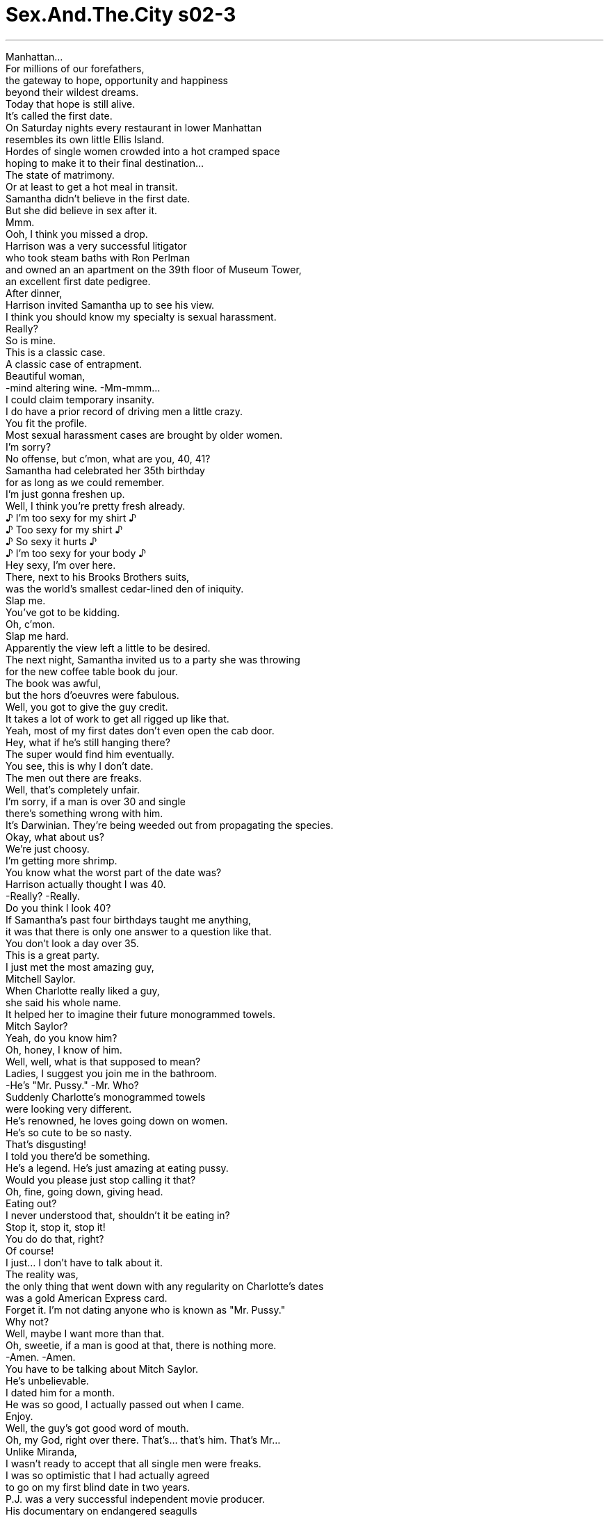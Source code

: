 


= Sex.And.The.City s02-3
:toc: left
:toclevels: 3
:sectnums:
:stylesheet: ../../../+ 美国高中历史教材 American History ： From Pre-Columbian to the New Millennium/myAdocCss.css

'''

Manhattan... +
For millions of our forefathers, +
the gateway to hope, opportunity and happiness +
beyond their wildest dreams. +
Today that hope is still alive. +
It's called the first date. +
On Saturday nights every restaurant in lower Manhattan +
resembles its own little Ellis Island. +
Hordes of single women crowded into a hot cramped space +
hoping to make it to their final destination... +
The state of matrimony. +
Or at least to get a hot meal in transit. +
Samantha didn't believe in the first date. +
But she did believe in sex after it. +
Mmm. +
Ooh, I think you missed a drop. +
Harrison was a very successful litigator +
who took steam baths with Ron Perlman +
and owned an an apartment on the 39th floor of Museum Tower, +
an excellent first date pedigree. +
After dinner, +
Harrison invited Samantha up to see his view. +
I think you should know my specialty is sexual harassment. +
Really? +
So is mine. +
This is a classic case. +
A classic case of entrapment. +
Beautiful woman, +
-mind altering wine. -Mm-mmm... +
I could claim temporary insanity. +
I do have a prior record of driving men a little crazy. +
You fit the profile. +
Most sexual harassment cases are brought by older women. +
I'm sorry? +
No offense, but c'mon, what are you, 40, 41? +
Samantha had celebrated her 35th birthday +
for as long as we could remember. +
I'm just gonna freshen up. +
Well, I think you're pretty fresh already. +
♪ I'm too sexy for my shirt ♪ +
♪ Too sexy for my shirt ♪ +
♪ So sexy it hurts ♪ +
♪ I'm too sexy for your body ♪ +
Hey sexy, I'm over here. +
There, next to his Brooks Brothers suits, +
was the world's smallest cedar-lined den of iniquity. +
Slap me. +
You've got to be kidding. +
Oh, c'mon. +
Slap me hard. +
Apparently the view left a little to be desired. +
The next night, Samantha invited us to a party she was throwing +
for the new coffee table book du jour. +
The book was awful, +
but the hors d'oeuvres were fabulous. +
Well, you got to give the guy credit. +
It takes a lot of work to get all rigged up like that. +
Yeah, most of my first dates don't even open the cab door. +
Hey, what if he's still hanging there? +
The super would find him eventually. +
You see, this is why I don't date. +
The men out there are freaks. +
Well, that's completely unfair. +
I'm sorry, if a man is over 30 and single +
there's something wrong with him. +
It's Darwinian. They're being weeded out from propagating the species. +
Okay, what about us? +
We're just choosy. +
I'm getting more shrimp. +
You know what the worst part of the date was? +
Harrison actually thought I was 40. +
-Really? -Really. +
Do you think I look 40? +
If Samantha's past four birthdays taught me anything, +
it was that there is only one answer to a question like that. +
You don't look a day over 35. +
This is a great party. +
I just met the most amazing guy, +
Mitchell Saylor. +
When Charlotte really liked a guy, +
she said his whole name. +
It helped her to imagine their future monogrammed towels. +
Mitch Saylor? +
Yeah, do you know him? +
Oh, honey, I know of him. +
Well, well, what is that supposed to mean? +
Ladies, I suggest you join me in the bathroom. +
-He's "Mr. Pussy." -Mr. Who? +
Suddenly Charlotte's monogrammed towels +
were looking very different. +
He's renowned, he loves going down on women. +
He's so cute to be so nasty. +
That's disgusting! +
I told you there'd be something. +
He's a legend. He's just amazing at eating pussy. +
Would you please just stop calling it that? +
Oh, fine, going down, giving head. +
Eating out? +
I never understood that, shouldn't it be eating in? +
Stop it, stop it, stop it! +
You do do that, right? +
Of course! +
I just... I don't have to talk about it. +
The reality was, +
the only thing that went down with any regularity on Charlotte's dates +
was a gold American Express card. +
Forget it. I'm not dating anyone who is known as "Mr. Pussy." +
Why not? +
Well, maybe I want more than that. +
Oh, sweetie, if a man is good at that, there is nothing more. +
-Amen. -Amen. +
You have to be talking about Mitch Saylor. +
He's unbelievable. +
I dated him for a month. +
He was so good, I actually passed out when I came. +
Enjoy. +
Well, the guy's got good word of mouth. +
Oh, my God, right over there. That's... that's him. That's Mr... +
Unlike Miranda, +
I wasn't ready to accept that all single men were freaks. +
I was so optimistic that I had actually agreed +
to go on my first blind date in two years. +
P.J. was a very successful independent movie producer. +
His documentary on endangered seagulls +
had just aired to excellent reviews on PBS. +
So documentary films, that must be fun. +
Look, let's be realistic. +
I'm only doing this docu bullshit to earn a rep, you know? +
I mean, ultimately I want to parlay into the action movie arena. +
I want to make money. +
I'm not afraid to say it, okay? I love money. +
I would sell toilet bowls if it would make me a millionaire. +
What about the seagulls? +
Fuck the seagulls. +
Step right up, folks. +
Two vodkas and a 12 dollar pasta +
buys your admission to see the man with no soul. +
Observe if you dare, this chilling sight. +
Bachelor number two seemed promising. +
Just so you know, I can't see a movie without popcorn. +
-I'm a junior mints kind of guy. -Mmm. +
This relationship is probably doomed. +
You want to lean a little closer? +
Maybe hear our entire conversation? +
Hey, here's a better idea, +
why don't you and your fucking girlfriend +
just sit on our laps during the movie? +
Then you won't miss a fucking word, dick! +
Ladies and gentlemen, stand far away from... +
the man with two faces. +
They say the third time's the charm. +
Max was a broker who had made two million on bonds last year. +
We had a great dinner in Little Italy. +
Not only did Max have two million, +
he also appeared to have a lending library in his pants. +
Parents, please keep the kiddies away from the cage of... +
The man who steals cheap used books for no reason. +
Okay, now I was afraid. +
Apparently the men in the dating world had devolved +
since the last time I visited. +
Maybe Miranda was right. +
Maybe they should never have outlawed freak shows, +
because at least then the freaks were rounded up in one place. +
Now they're out there among us, roaming free. +
Is it true? +
Are all men freaks? +
Apparently Charlotte's week went a little better than mine. +
On Monday night she was finally ready +
to let Mitch under her sheets... +
Way under. +
Sorry. +
It tickles. +
Just relax. +
Relax. +
That night Charlotte came harder than she ever had before. +
That is, until Tuesday. +
Oh! Oh, yes, oh, yes! +
- [Carrie] Wednesday... -Oh, yes, oh, yes, oh, yes! Uh-huh... +
Thursday... Uh-huh... +
Friday.. . -Oh God! Oh! +
Friday... -Oh God! Oh,God! Ah... +
Oh! Oh, God! +
Friday... -Oh, God! Oh, God! +
Oh, God! Oh... +
That night Charlotte saw God seven times. +
For a lapsed Episcopalian, it was a very good Friday. +
If Mitch was a freak, +
Charlotte was ready to run away and join the circus. +
Meanwhile, all I wanted to do was run away. +
Rough night? +
Bad date. +
Been there. +
He was a kleptomaniac. +
Last month I went out with a woman who slept with her shoes on. +
Hi, Carrie. +
Ben. +
I was instantly attracted. +
But I was pretty sure I could feel webs between his fingers. +
So when did you guys all become freaks? +
Us? +
No, the shoe woman seemed totally normal. +
Then a month in I discover she's a freak. +
They hide it really well. +
That's why I don't date anymore. +
Women are bizarre. +
Thank you. +
Sometimes in a good way. +
I once saw the world's fattest twins at a state fair. +
They were both married. +
Their wives were very skinny. +
Maybe it was an optical illusion. +
Maybe. +
Would you have dinner with me? +
I thought you didn't date. +
I don't. It... it would be a non-date. +
A non-date. +
Maybe. +
Is that a yes? +
Let's call it a non-no. +
And it was then that the most freaky thing happened. +
There in the middle of Manhattan, +
two complete strangers gave out their unlisted phone numbers. +
Meanwhile, Samantha was about to have her own chance encounter. +
Samantha? +
Monica! +
Look at you. +
You look amazing. +
Don't I? It's the work. +
I had the fat from my ass injected into my face. +
And look, like a baby's bottom. +
-Unbelievable. -Isn't it? +
Fat from my own ass. +
Oh, and the best part is, you get to eat like a pig before, fatten up your ass. +
And then a week later, poof! It's in your face. +
Gotta go, bye. +
An hour later, Samantha had her first Big Mac +
and an appointment with the most expensive plastic surgeon +
on Upper Fifth. +
Meanwhile, I had my own ass to be obsessed with +
and it belonged to Ben, +
an editor at a hip political magazine +
who made me laugh. +
This is me. +
Then I guess this is goodnight. +
You know, uh... +
Normally I would try to get upstairs, but... +
since this is a non-date. +
So no kiss. +
Well... +
Maybe a non-kiss. +
There was nothing "non" about it. +
A week and three non-dates later, +
Samantha summoned us to make an announcement. +
You've got to be kidding. +
It's sitting in a fat repository in Queens as we speak. +
And in three days it will be in my face +
and I will look fabulous. +
I can't believe this. We spend our lives trying to hide the fat in our ass, +
and you're gonna put it right out there on your face? +
I just have to wear this girdle for a week to keep my skin tight. +
-Oh! -Yikes. +
Wow, look at that, huh. +
Well, that's a girdle with a hole. +
Well, of course it has a hole, it's for peeing, etcetera. +
Etcetera? +
Last night I slept with a Calvin Klein model. +
I've never felt sexier. +
I think the fat's already gone to your head. +
Could you please put your skirt down? +
Oh, right. -God. +
Whatever happened to aging gracefully? +
It got old. +
I got to go, I'm meeting Mitch at my apartment. +
Ooh, so how is he? +
He is amazing. +
He makes me so happy. I think we have a real chance at a future together. +
You and Mr. Pussy. +
His name is Mitchell. +
Hang on, honey. +
You don't fall in love with Mr. Pussy. +
You enjoy him and then set him free. +
To Samantha, Charlotte had committed the ultimate sin. +
She was bogarting Mr. Pussy. +
He's a freak! +
Aside from technique what do you even know about the guy? +
-Do you even talk? -Do you even fuck? +
-Stop it. Sweetie, Miranda has a point. +
I mean, have you guys had dinner together, +
have you seen a play, anything? +
No, but we could. +
You know what? I think you've fallen into the sex haze. +
You know, where the sex is really great +
and then you start acting like a crazy person. +
Then you start to imagine the relationship is something it's not. +
Charlotte's not having a relationship. +
She's having multiple orgasms. +
He makes me happy. +
Hoping to prove Miranda wrong, +
I had convinced her to come out on a double non-date +
with Ben's friend Luke. +
Things were actually going remarkably well. +
Favorite ice cream. +
Strawberry. +
Oh, I see, you're boring. +
I like to see it as traditional. +
Traditional? Traditional can be good. +
Nothing makes you feel like more of a non-couple +
than creating another non-couple. +
Unfortunately, our smugness was a little premature. +
So, what are you doing this weekend? +
Uh, big plans. +
I'm gonna go see my granddad in Connecticut. +
Uchh... Connecticut? +
What's wrong with Connecticut? +
I hate the country. +
I haven't left Manhattan in ten years. +
And you're proud of that? +
Everything you want is right here. +
Culture, food, the park. +
Cabs at three a.m., why leave? +
Perhaps to experience a world outside Manhattan. +
There is no world outside Manhattan. +
I had unwittingly set Miranda up on a date with "Manhattan Guy," +
a genetically mutant strain of single man that fed on Zabar's +
and midnight shows at the Angelika. +
No, thanks. +
I like the city. +
I also happen to like the country. +
This does not make me a freak. +
You're obviously not from here. +
I have to go feed my cat. +
Miranda had invoked our code phrase. +
Honed over years of bad parties, awful dates, +
and phone calls that wouldn't end. +
Unfortunately, I wasn't ready to accept defeat. +
I thought you already fed your cat. +
I have to feed it again. +
Cat people are freaks. +
-Where are you going? -Home. +
The man has not left Manhattan in a decade, Carrie. +
He's obviously a freak. +
And by the way, if Luke's a freak, +
Ben is bound to be a freak too. +
You can tell everything about a person +
by who their friends are. +
God, I hope not. +
That night I couldn't get Miranda's freaky comment +
out of my head. +
So... +
Is there anything weird about you I should know +
before this gets any more compromising? +
Well, now that you mention it, there is. +
Oh... +
It's adorable. +
Yeah, it's a souvenir from a drunken bachelor party a few years ago. +
Yeah, my friend's marriage didn't last, +
-but Tweety Bird did. -Mmm. +
So what about you? +
You're probably perfect, huh? +
No. +
Three stitches. +
I got into a fight with a third grade bully. +
You're scrappy. +
I like scrappy. +
And then the amazing tattooed man made love to me. +
And it didn't feel weird at all. +
While Miranda was busy feeding her pussy, +
Charlotte was trying to do everything but. +
Did you ever go to summer camp? +
There, over the exotic fruit plate, +
Charlotte tried to make a relationship happen. +
I loved camp. +
I went to this place in Maine called Minihaha. +
We used to play these big games of color war. +
I was always a red. +
It was so much fun. +
And then they made us stop +
because they said that it glorified warfare. +
You're awfully quiet tonight. +
What are you thinking about? +
Charlotte realized Miranda was right. +
She had stayed too long at the fair. +
From that moment on, +
Charlotte couldn't be in the same room with a fig. +
Some people might call that a little odd. +
Meanwhile, Samantha was about to get her own special showing. +
Voila. +
I love it, what else can you do? +
To Samantha, surgery was like being at Barney's. +
Once you're in the door, you might as well shop. +
We can always lift a little here. +
Take care of these lines. +
Here... +
In five years we can augment the breasts, +
pick them up a little, in ten years, a tummy tuck. +
Uh-huh... Oh, lipo. +
Yeah, yeah. The hip and the thigh area. +
Doctor, you're-- you're needed on the phone. +
Knee lift. +
Samantha felt like she had walked into a fun house. +
Only it wasn't particularly funny. +
I'm late for my soccer game. +
Stay here. +
I'll be back in two hours. +
It had happened. +
We had done it and now I really liked him. +
I was deep into the sex haze, and completely freaked out. +
There had to be something sick and off about him. +
If the rest of the species had devolved, +
Ben would have to be a freak to survive. +
I had to find out what was wrong +
before I wasted the next six months. +
It started innocently enough. +
I just wanted to see what the guy ate... +
Listened to... +
Dated. +
Then it took on a life of its own. +
Somewhere in this hip, normal looking apartment, +
was the clue to Ben's inner freakiness. +
And I wasn't gonna rest until I found it. +
There it was, taunting me. +
Ben's secret box of freakdom. +
Home of elicit photos, love letters, +
maybe an old marriage license. +
Carrie. -Oh! +
What the hell are you doing? +
I don't know. +
I can't explain it. I... +
I guess I was... +
Looking for something. +
Something? +
Something... freaky. +
It's my cub scout badge collection. +
I was gonna skip the game to be with you. +
I thought you were actually a normal one. +
I was. +
I'm gonna go. +
Good idea. +
That was the day I came face to face with my freak. +
The frightening woman whose fear ate her sanity. +
The truth is, it isn't just the men. +
It's all of us. +
Anyone who's single in Manhattan +
gets a little freaked out from time to time. +
But we keep trying, because you have to figure, +
if the world's fattest twins can find love +
there's hope for all of us. +
Somewhere out there +
is another little freak who will love us, understand us, +
and kiss our three heads and make it all better. +
And in the meantime, +
we always have Manhattan. +
欲望城市 +
（性爱专家凯莉布雷萧） +
，怪人秀 +
曼哈顿，对我们的前人而言 +
是通往希望与幸福的入口 +
今日，那个希望仍然存在 那就是第一次约会 +
周六夜晚，每一家餐厅 都像座小型的埃利斯岛 +
成群的单身女子聚集 +
希望能实现她们 最终的目标：步入礼堂 +
或是至少好好饱餐一顿 +
莎曼珊不相信第一次约会 她只相信随之而来的性 +
你掉了一滴 +
哈里森是个成功的诉讼律师 和朗柏尔曼洗过蒸汽浴 +
住在高级大厦的三十九楼 +
第一次约会的绝佳人选 +
晚餐后，哈里森邀请莎曼珊 到家中看夜景 +
-我的专长是性骚扰 -真的吗？我也是 +
这是一桩典型的案例 一桩典型引诱的案例 +
美丽的女人 让人意乱神迷的酒… +
-我可以声称是一时意乱 -我曾让男人神魂颠倒 +
你正是典型的案例 性骚扰者通常是年纪大的女人 +
-你说什么？ -绝无冒犯之意 +
不过，你几岁了？ 四十？四十一？ +
自我们有印象以来 莎曼珊一直是三十五岁 +
-我去梳洗一下 -你一点都不需要 +
性感宝贝，我在这里 +
就在他的衣柜旁边 +
有着世界上最迷你的变态屋 +
-掌掴我 -你开玩笑的吧 +
来吧，用力地掌掴我 +
很显然的，那场景令人不悦 +
隔晚，莎曼珊约我们参加派对 +
在一家不接受订位的新餐厅 +
那里的开胃菜真的是太棒了 +
要这么狼狈还真不简单 +
我的约会对象甚至 不帮我开计程车门 +
-要是他还关在里面呢？ -管理员会找到他的 +
-所有的男人都是怪人 -这样说不公平 +
要是男人超过三十岁还是单身 那他一定有问题 +
他们在进化过程中被淘汰 +
-那我们怎么说？ -我们只是太挑剔了 +
我要多一点虾子 +
最糟糕的是 他以为我四十岁了 +
-真的？ -真的，我看起来有四十吗？ +
莎曼珊过去四年的生日 告诉我们一件事 +
这个问题只有一个答案 +
你看起来不超过三十五 +
这个派对真不错，我遇见一个 很棒的人，米契赛勒 +
当夏绿蒂喜欢一个人的时候 她会说他的全名 +
这有助于她幻想他们的未来 +
-米契赛勒？ -你认识他？ +
我很了解他 +
什么意思？ +
姐妹们，请跟我到洗手间 +
-他是小妹妹先生 -什么先生？ +
突然间夏绿蒂的未来蒙上阴影 +
-他喜欢替女人口交 -他看起来不像那种人 +
好恶心 +
-我就说一定有什么不对劲 -他独钟舔小妹妹这件事 +
-不要再那样说了 -好吧，口交，舔蜜桃 +
-吸出来？ -应该是舔进去吧？ +
-住口… -你不排斥吧？ +
当然，但是我不喜欢谈论 +
夏绿蒂约会的对象 有一个共通点 +
他们都有美国运通金卡 +
我才不跟被称作 小妹妹先生的人约会 +
-为什么不？ -我想要的不只那些 +
一个男人在这方面很行 你就别无所求了 +
你一定是在说米契赛勒 他真的很棒 +
我跟他约会了一个月 +
他让我高潮来时差点昏厥过去 +
好好享受吧 +
大家都对他赞不绝“口” +
我不同意米兰达的说法 单身男子不一定是怪人 +
我近乎绝望 我考虑两年后接受相亲安排 +
皮杰是个成功的独立制片 +
他拍摄濒临绝种海鸥的 纪录片广受好评 +
纪录片，一定很有趣 +
我拍纪录片的目的 只是为了赢得一点名气 +
我的最终目的是赚钱 +
我爱钱，要是卖马桶能致富 我也会卖 +
-那些海鸥怎么办？ -去他的海鸥 +
各位看倌 两杯伏特加就能让人见识到… +
没有灵魂的男人 +
看过这些令人心寒的例子 单身汉二号似乎很有希望 +
我看电影不能没有爆米花 +
我个人偏好薄荷糖 这段关系似乎被下了诅咒 +
想再更靠近一点吗？ 偷听我们所有谈话？ +
你跟你女朋友不如 坐在我们腿上看电影 +
这样就可以一字不漏听个够 +
各位先生女士，请不要接近… +
双面人 +
有人说第三次的约会最甜美 +
麦斯买卖债券赚了两百万 +
我们在小意大利 享用了完美的晚餐 +
麦斯不只拥有两百万 +
他的裤袋里显然有一座 借来的图书馆 +
各位家长 请让你们的小孩远离… +
无故偷窃廉价二手书的人 +
现在我开始害怕了 +
可以约会的男人似乎已经退化 +
或许怪人秀应该要被合法化 +
至少以前怪人集中在一处 现在他们四处游荡 +
真的是这样吗？ 男人全都是怪人？ +
夏绿蒂的一周比我的好一些 +
周一夜晚，她终于准备好 让米契钻进她的被窝 +
从下面 +
-抱歉，我会痒 -没关系，放轻松… +
那一晚 夏绿蒂的高潮来得比以前激烈 +
直到星期四… +
星期三… +
星期二… +
-星期五… -我的天… +
-星期五… -天…我的天… +
-星期五 -天…我的天… +
那一晚，夏绿蒂见了上帝七次 +
对于一个圣公会成员而言 那是个很棒的星期五晚上 +
如果米契是怪人 夏绿蒂已经决定投奔到马戏团 +
在此同时，我只想要逃走 +
难熬的一晚？ +
-糟糕的约会 -我也有过 +
他有窃盗癖 +
上个月我跟一个 穿鞋睡觉的女人约会 +
凯莉 +
班恩 +
我马上就被吸引了 +
但我可以感觉到 他指间的蜘蛛网 +
-男人何时全成了怪人？ -我们？ +
穿鞋睡觉的女人看起来正常 但我马上发现她是怪人 +
她们都隐藏得很好 所以我不再约会了 +
-女人很奇怪 -谢谢 +
奇怪不一定不好 +
我曾在一个博览会 看过世上最胖的双胞胎 +
他们的老婆却骨瘦如柴 +
-或许那是错觉 -或许吧 +
能跟我吃顿饭吗？ +
-你不是不约会 -这是个“非约会” +
“非约会”？ +
或许吧 +
-这是答应了吗？ -这是“不是不答应” +
于是，最奇怪的事发生了 +
就在曼哈顿中心 +
两名陌生人交换了 最私人的电话号码 +
莎曼珊正要遭逢 意想不到的偶遇 +
-莎曼珊？ -莫妮卡 +
看看你，气色真好 +
可不是，我把臀部的脂肪 注射到脸上 +
-看，就像婴儿的屁股 -真不可思议 +
可不是吗？我臀部的脂肪 +
最好的是你可以 大吃大喝养肥屁股 +
一个星期后就跑到你脸上了 +
得走了 +
一个小时后 莎曼珊吃了久违的麦香堡 +
并和最昂贵的外科医师有约 +
也有一个臀部深深吸引着我 那就是班恩的 +
他是嬉皮政治杂志的编辑 很会逗我笑 +
-那是我 -这代表着该说晚安了 +
通常我会试图上楼，但既然… +
这是一个“非约会”… +
所以不能亲吻？ +
或许可以有“非亲吻” +
这当中没有“不”的成分在 +
一个礼拜后 莎曼珊做出惊人的宣言 +
你没有开玩笑 +
它还躺在皇后区的脂肪储藏库 +
三天后就会到我脸上 我将会美得不得了 +
我们每天想尽办法 掩饰臀部的脂肪 +
你却要将它放在脸上 +
我得穿束裤一个礼拜 +
你看 +
上面有一个洞 +
当然要有洞 用来尿尿…之类的 +
我昨天跟卡文克莱的 模特儿睡觉 +
-脂肪已经跑进你的脑袋 -把裙子放下 +
难道不能优雅地变老？ +
-旧观念了 -我得走了，我要跟米契见面 +
他还好吗？ +
他太棒了，我们可能有未来 +
-你跟小妹妹先生？ -他的名字是米契 +
你不能爱上小妹妹先生 +
享受过后就放他自由 +
对莎曼珊而言 夏绿蒂犯下一个终极的错误 +
她把小妹妹先生英雄化 +
他是个怪人 你对他了解多少？ +
-你们聊天吗？ -或是做爱？ +
-不要说了 -米兰达说得有理 +
你们吃过晚餐吗？ 去看过表演？ +
没有…我们可以 +
你被性爱迷惑了 +
因为太美好了 你开始变得不正常 +
以为这是一段关系，事实不然 +
夏绿蒂有的是数不清的高潮 而不是一段关系 +
他让我快乐 +
为了证明米兰达说错了 +
我邀她和班恩的朋友路克 来一次双对约会 +
事情进行得非常顺利 +
-最爱的冰淇淋口味？ -草莓 +
-我知道了，你很无趣 -我觉得这是传统 +
传统可以是好的 +
这样的感觉真的是太棒了 +
制造出另一对“非情侣” +
然而我们得意得太早 +
你这个周末要做什么？ +
我要去康乃狄格探望爷爷 +
康乃狄格？ +
-康乃狄格有什么不好？ -我讨厌乡下 +
-我十年没离开曼哈顿了 -你沾沾自喜？ +
你想要的一切这里都有 +
文化，美食，公园 半夜三点的计程车，何必离开 +
去体验曼哈顿以外的世界？ +
曼哈顿以外没有世界 +
我安排米兰达和一个 曼哈顿男人约会 +
一个靠午夜场表演长大的 突变种单身汉 +
我喜欢城市 +
我也喜欢乡下 我这样并不奇怪 +
你一定不是这里出身的 +
我得回家喂猫了 +
米兰达说了我们的密语 +
在无数次糟糕派对 和约会中解救我们 +
但我还不想投降 +
-你不是喂过猫了？ -我得再喂一次 +
养猫的都是怪人 +
-你要去哪里？ -回家 +
那个男人十年不曾离开曼哈顿 他是个怪人 +
要是路克是怪人 班恩一定也是个怪人 +
你可以从一个人交往的朋友 看出他的个性 +
天，希望不是这样 +
那一晚，我不断地回想 米兰达的怪人理论 +
那么… +
你有没有什么 我不知道的怪癖？ +
你终于问了，在这里 +
很可爱 +
单身汉派对酒后的纪念品 +
我朋友的婚姻没了 但小鸟却还在 +
你呢？或许你很完美 +
缝过三针 +
我跟三年级的恶霸打架 +
你真爱逞凶斗狠，我喜欢 +
然后这位刺青的男子跟我做爱 +
一点也不奇怪 +
当米兰达在喂猫的同时 夏绿蒂想尽办法聊天 +
你有去过夏令营吗？ +
就在异国水果区旁边 夏绿蒂试着展开一段关系 +
我爱露营，曾在缅因州露营 +
我们会玩战争游戏 我总是在红队，很好玩 +
后来大人决定不举行 因为他们觉得这是赞扬战争 +
你今晚异常安静 你在想什么？ +
夏绿蒂相信米兰达是对的 她在博览会流连太久了 +
从此以后 夏绿蒂开始痛恨无花果 +
有些人或许觉得她很奇怪 +
在此同时，莎曼珊即将重生 +
太完美了，你还可以做什么？ +
对莎曼珊而言 手术就像逛百货公司 +
既然来了，就顺便逛逛 +
我们可以把这里抬高一点 +
雕塑出这些线条 +
五年后，可以隆乳 +
把它们抬高一点 十年后，可以做肚子 +
还有嘴唇 +
臀部跟大腿这边 +
医生，有你的电话 +
提高膝盖 +
莎曼珊觉得自己站在哈哈镜前 +
只是一点都不好笑 +
我足球赛要迟到了 +
不要走，我两个小时后回来 +
就这样发生了 我们做爱，我很喜欢他 +
我深深地被性爱迷惑 完全失控 +
他一定有什么病态之处 +
要是男人这个物种退化了 班恩一定是存活下来的怪人 +
我得在浪费青春之前 找出哪里有问题 +
一开始还算正常 我想知道他吃什么 +
听什么… +
跟谁约会 然后就一发不可收拾 +
在这栋公寓的某处 一定有着班恩怪异的线索 +
我不找到不罢休 +
它就躺在那里，取笑我 班恩的秘密怪异盒 +
里面藏着不正当的照片，情书 或是他以前的结婚证书 +
你在做什么？ +
我不知道，我无法解释 +
我想…我在找某样东西 +
某样东西？ +
某样怪异的东西 +
是我的童子军徽章收藏盒 +
我取消比赛来陪你 +
-我以为你很正常 -曾经是 +
-我要走了 -好提议 +
就在那天 我遇见了奇怪的自己 +
一个理智被恐惧吃掉的疯女人 +
不只是男人，而是每一个人 +
每一个曼哈顿的未婚男女 有时会做出怪异的举动 +
但是我们仍不放弃 +
最胖的双胞胎可以找到真爱 我们也可以 +
在某处总有另一个小怪人 +
会爱我们，了解我们 +
亲吻我们的三个怪头 安慰我们 +
同时，我们永远拥有曼哈顿 +
